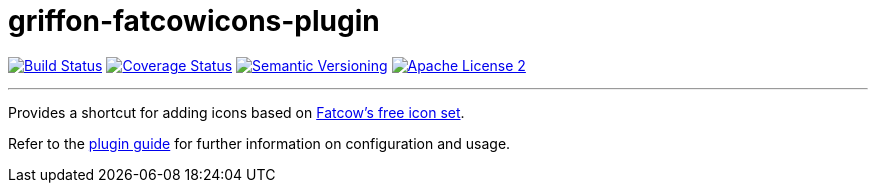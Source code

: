 = griffon-fatcowicons-plugin
:version: 1.0.0.SNAPSHOT
:linkattrs:

image:http://img.shields.io/travis/griffon-plugins/griffon-fatcowicons-plugin/master.svg["Build Status", link="https://travis-ci.org/griffon-plugins/griffon-fatcowicons-plugin"]
image:http://img.shields.io/coveralls/griffon-plugins/griffon-fatcowicons-plugin/master.svg["Coverage Status", link="https://coveralls.io/r/griffon-plugins/griffon-fatcowicons-plugin"]
image:http://img.shields.io/:semver-{version}-blue.svg["Semantic Versioning", link="http://semver.org"]
image:http://img.shields.io/badge/license-ASF2-blue.svg["Apache License 2", link="http://www.apache.org/licenses/LICENSE-2.0.txt"]

---

Provides a shortcut for adding icons based on
http://www.fatcow.com/free-icons[Fatcow's free icon set, window="_blank"].

Refer to the link:http://griffon-plugins.github.io/griffon-fatcowicons-plugin/[plugin guide, window="_blank"] for
further information on configuration and usage.


